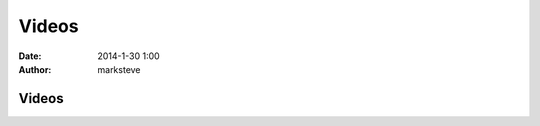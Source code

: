 Videos
######

:date: 2014-1-30 1:00
:author: marksteve

Videos
======

.. raw:: html

  <p><video class="video-js vjs-default-skin vjs-big-play-centered" controls preload="none" src="https://www.googledrive.com/host/0BwrPbVd2f3w8cndGRVFQdUdPZjg/DSC_5421.mp4"></p>
  <p><video class="video-js vjs-default-skin vjs-big-play-centered" controls preload="none" src="https://www.googledrive.com/host/0BwrPbVd2f3w8cndGRVFQdUdPZjg/DSC_5422.mp4"></p>
  <p><video class="video-js vjs-default-skin vjs-big-play-centered" controls preload="none" src="https://www.googledrive.com/host/0BwrPbVd2f3w8cndGRVFQdUdPZjg/DSC_5424.mp4"></p>
  <p><video class="video-js vjs-default-skin vjs-big-play-centered" controls preload="none" src="https://www.googledrive.com/host/0BwrPbVd2f3w8cndGRVFQdUdPZjg/DSC_5425.mp4"></p>
  <p><video class="video-js vjs-default-skin vjs-big-play-centered" controls preload="none" src="https://www.googledrive.com/host/0BwrPbVd2f3w8cndGRVFQdUdPZjg/DSC_5429.mp4"></p>
  <p><video class="video-js vjs-default-skin vjs-big-play-centered" controls preload="none" src="https://www.googledrive.com/host/0BwrPbVd2f3w8cndGRVFQdUdPZjg/DSC_5430.mp4"></p>
  <p><video class="video-js vjs-default-skin vjs-big-play-centered" controls preload="none" src="https://www.googledrive.com/host/0BwrPbVd2f3w8cndGRVFQdUdPZjg/DSC_5446.mp4"></p>
  <p><video class="video-js vjs-default-skin vjs-big-play-centered" controls preload="none" src="https://www.googledrive.com/host/0BwrPbVd2f3w8cndGRVFQdUdPZjg/DSC_5448.mp4"></p>
  <p><video class="video-js vjs-default-skin vjs-big-play-centered" controls preload="none" src="https://www.googledrive.com/host/0BwrPbVd2f3w8cndGRVFQdUdPZjg/DSC_5450.mp4"></p>
  <p><video class="video-js vjs-default-skin vjs-big-play-centered" controls preload="none" src="https://www.googledrive.com/host/0BwrPbVd2f3w8cndGRVFQdUdPZjg/DSC_5451.mp4"></p>
  <p><video class="video-js vjs-default-skin vjs-big-play-centered" controls preload="none" src="https://www.googledrive.com/host/0BwrPbVd2f3w8cndGRVFQdUdPZjg/DSC_5452.mp4"></p>
  <p><video class="video-js vjs-default-skin vjs-big-play-centered" controls preload="none" src="https://www.googledrive.com/host/0BwrPbVd2f3w8cndGRVFQdUdPZjg/DSC_5453.mp4"></p>
  <p><video class="video-js vjs-default-skin vjs-big-play-centered" controls preload="none" src="https://www.googledrive.com/host/0BwrPbVd2f3w8cndGRVFQdUdPZjg/DSC_5454.mp4"></p>
  <p><video class="video-js vjs-default-skin vjs-big-play-centered" controls preload="none" src="https://www.googledrive.com/host/0BwrPbVd2f3w8cndGRVFQdUdPZjg/DSC_5455.mp4"></p>
  <p><video class="video-js vjs-default-skin vjs-big-play-centered" controls preload="none" src="https://www.googledrive.com/host/0BwrPbVd2f3w8cndGRVFQdUdPZjg/DSC_5456.mp4"></p>
  <p><video class="video-js vjs-default-skin vjs-big-play-centered" controls preload="none" src="https://www.googledrive.com/host/0BwrPbVd2f3w8cndGRVFQdUdPZjg/DSC_5458.mp4"></p>
  <p><video class="video-js vjs-default-skin vjs-big-play-centered" controls preload="none" src="https://www.googledrive.com/host/0BwrPbVd2f3w8cndGRVFQdUdPZjg/DSC_5459.mp4"></p>
  <p><video class="video-js vjs-default-skin vjs-big-play-centered" controls preload="none" src="https://www.googledrive.com/host/0BwrPbVd2f3w8cndGRVFQdUdPZjg/DSC_5460.mp4"></p>
  <p><video class="video-js vjs-default-skin vjs-big-play-centered" controls preload="none" src="https://www.googledrive.com/host/0BwrPbVd2f3w8cndGRVFQdUdPZjg/DSC_5461.mp4"></p>
  <p><video class="video-js vjs-default-skin vjs-big-play-centered" controls preload="none" src="https://www.googledrive.com/host/0BwrPbVd2f3w8cndGRVFQdUdPZjg/DSC_5462.mp4"></p>
  <p><video class="video-js vjs-default-skin vjs-big-play-centered" controls preload="none" src="https://www.googledrive.com/host/0BwrPbVd2f3w8cndGRVFQdUdPZjg/DSC_5463.mp4"></p>

